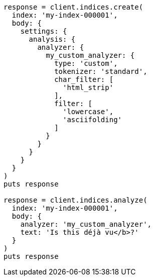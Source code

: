 [source, ruby]
----
response = client.indices.create(
  index: 'my-index-000001',
  body: {
    settings: {
      analysis: {
        analyzer: {
          my_custom_analyzer: {
            type: 'custom',
            tokenizer: 'standard',
            char_filter: [
              'html_strip'
            ],
            filter: [
              'lowercase',
              'asciifolding'
            ]
          }
        }
      }
    }
  }
)
puts response

response = client.indices.analyze(
  index: 'my-index-000001',
  body: {
    analyzer: 'my_custom_analyzer',
    text: 'Is this déjà vu</b>?'
  }
)
puts response
----
